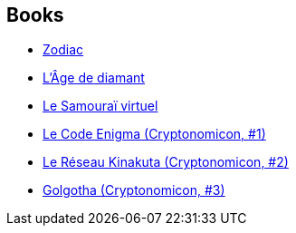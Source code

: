 :jbake-type: post
:jbake-status: published
:jbake-title: Neal Stephenson
:jbake-tags: author
:jbake-date: 2000-07-24
:jbake-depth: ../../
:jbake-uri: goodreads/authors/545.adoc
:jbake-bigImage: https://images.gr-assets.com/authors/1430920344p5/545.jpg
:jbake-source: https://www.goodreads.com/author/show/545
:jbake-style: goodreads goodreads-author no-index

## Books
* link:../books/9782070336913.html[Zodiac]
* link:../books/9782253072102.html[L'Âge de diamant]
* link:../books/9782253072218.html[Le Samouraï virtuel]
* link:../books/9782253072362.html[Le Code Enigma (Cryptonomicon, #1)]
* link:../books/9782253072447.html[Le Réseau Kinakuta (Cryptonomicon, #2)]
* link:../books/9782253072553.html[Golgotha (Cryptonomicon, #3)]